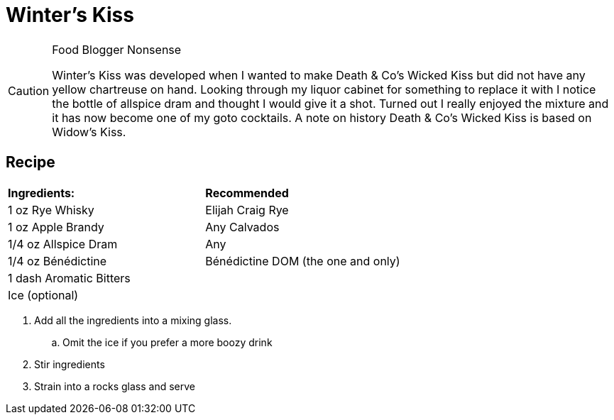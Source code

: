 = Winter's Kiss

[CAUTION]
.Food Blogger Nonsense
====
Winter's Kiss was developed when I wanted to make Death & Co's Wicked Kiss but did not have any yellow chartreuse on hand. Looking through my liquor cabinet for something to replace it with I notice the bottle of allspice dram and thought I would give it a shot. Turned out I really enjoyed the mixture and it has now become one of my goto cocktails. A note on history Death & Co's Wicked Kiss is based on Widow's Kiss. 
====

== Recipe
|===
|**Ingredients:** | **Recommended**
| 1 oz Rye Whisky | Elijah Craig Rye
| 1 oz Apple Brandy | Any Calvados
| 1/4 oz Allspice Dram | Any
| 1/4 oz Bénédictine | Bénédictine DOM (the one and only)
| 1 dash Aromatic Bitters | 
| Ice (optional) | 
|===

. Add all the ingredients into a mixing glass.
.. Omit the ice if you prefer a more boozy drink
. Stir ingredients
. Strain into a rocks glass and serve

